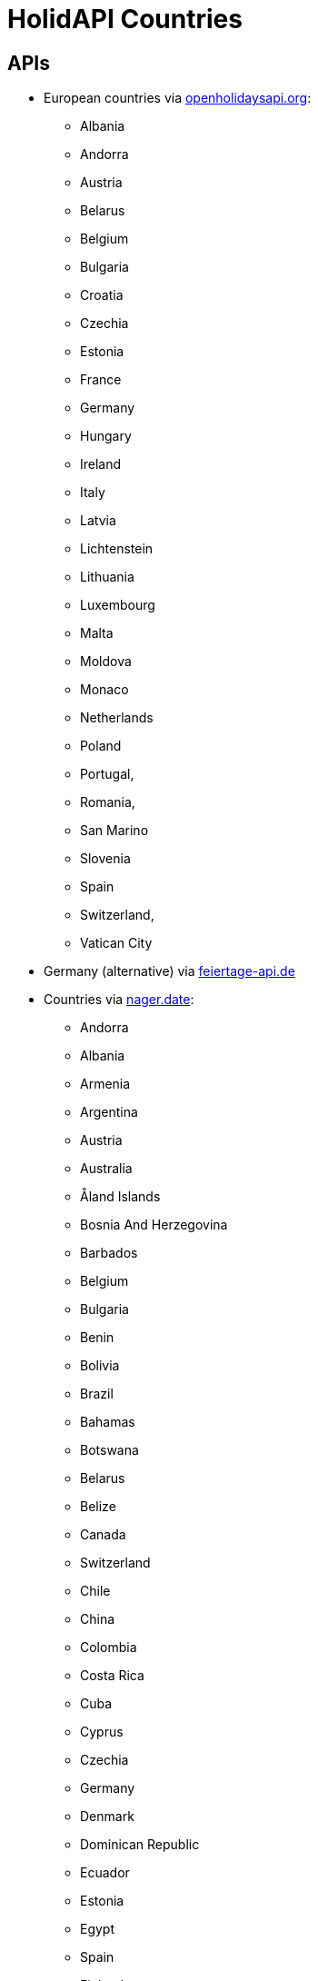 = HolidAPI Countries

== APIs

* European countries via https://openholidaysapi.org/[openholidaysapi.org]:
    - Albania
    - Andorra
    - Austria
    - Belarus
    - Belgium
    - Bulgaria
    - Croatia
    - Czechia
    - Estonia
    - France
    - Germany
    - Hungary
    - Ireland
    - Italy
    - Latvia
    - Lichtenstein
    - Lithuania
    - Luxembourg
    - Malta
    - Moldova
    - Monaco
    - Netherlands
    - Poland
    - Portugal,
    - Romania,
    - San Marino
    - Slovenia
    - Spain
    - Switzerland,
    - Vatican City

* Germany (alternative) via https://www.feiertage-api.de/[feiertage-api.de]

* Countries via https://date.nager.at/[nager.date]:
    - Andorra
    - Albania
    - Armenia
    - Argentina
    - Austria
    - Australia
    - Åland Islands
    - Bosnia And Herzegovina
    - Barbados
    - Belgium
    - Bulgaria
    - Benin
    - Bolivia
    - Brazil
    - Bahamas
    - Botswana
    - Belarus
    - Belize
    - Canada
    - Switzerland
    - Chile
    - China
    - Colombia
    - Costa Rica
    - Cuba
    - Cyprus
    - Czechia
    - Germany
    - Denmark
    - Dominican Republic
    - Ecuador
    - Estonia
    - Egypt
    - Spain
    - Finland
    - Faroe Islands
    - France
    - Gabon
    - United Kingdom
    - Grenada
    - Georgia
    - Guernsey
    - Gibraltar
    - Greenland
    - Gambia
    - Greece
    - Guatemala
    - Guyana
    - HongKong
    - Honduras
    - Croatia
    - Haiti
    - Hungary
    - Indonesia
    - Ireland
    - Isle Of Man
    - Iceland
    - Italy
    - Jersey
    - Jamaica
    - Japan
    - South Korea
    - Kazakhstan
    - Liechtenstein
    - Lesotho
    - Lithuania
    - Luxembourg
    - Latvia
    - Morocco
    - Monaco
    - Moldova
    - Montenegro
    - Madagascar
    - North Macedonia
    - Mongolia
    - Montserrat
    - Malta
    - Mexico
    - Mozambique
    - Namibia
    - Niger
    - Nigeria
    - Nicaragua
    - Netherlands
    - Norway
    - New Zealand
    - Panama
    - Peru
    - Papua New Guinea
    - Poland
    - Puerto Rico
    - Portugal
    - Paraguay
    - Romania
    - Serbia
    - Russia
    - Sweden
    - Singapore
    - Slovenia
    - Svalbard And Jan Mayen
    - Slovakia
    - San Marino
    - Suriname
    - El Salvador
    - Tunisia
    - Turkey
    - Ukraine
    - United States
    - Uruguay
    - Vatican City
    - Venezuela
    - Vietnam
    - South Africa
    - Zimbabwe
